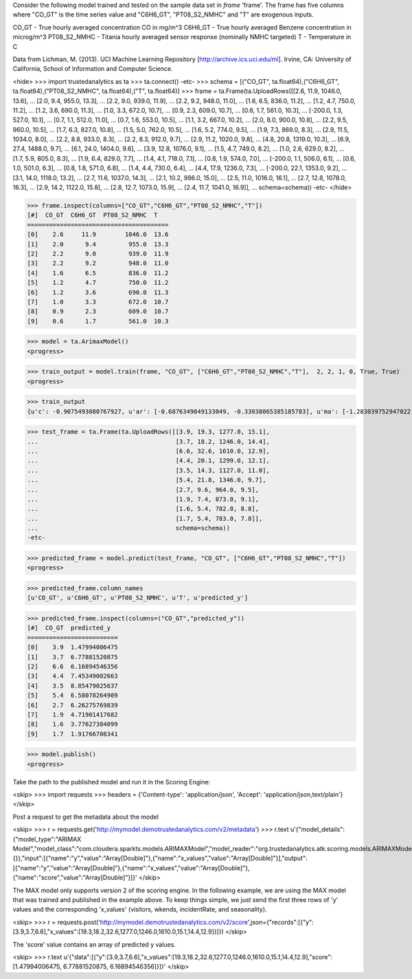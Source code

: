 
Consider the following model trained and tested on the sample data set in *frame* 'frame'.
The frame has five columns where "CO_GT" is the time series value and "C6H6_GT", "PT08_S2_NMHC" and "T" are exogenous inputs.

CO_GT - True hourly averaged concentration CO in mg/m^3
C6H6_GT - True hourly averaged Benzene concentration in microg/m^3
PT08_S2_NMHC - Titania hourly averaged sensor response (nominally NMHC targeted)
T - Temperature in C

Data from Lichman, M. (2013). UCI Machine Learning Repository [http://archive.ics.uci.edu/ml]. Irvine, CA: University of California, School of Information and Computer Science.

<hide>
>>> import trustedanalytics as ta
>>> ta.connect()
-etc-
>>> schema = [("CO_GT", ta.float64),("C6H6_GT", ta.float64),("PT08_S2_NMHC", ta.float64),("T", ta.float64)]
>>> frame = ta.Frame(ta.UploadRows([[2.6, 11.9, 1046.0, 13.6],
...                                 [2.0, 9.4, 955.0, 13.3],
...                                 [2.2, 9.0, 939.0, 11.9],
...                                 [2.2, 9.2, 948.0, 11.0],
...                                 [1.6, 6.5, 836.0, 11.2],
...                                 [1.2, 4.7, 750.0, 11.2],
...                                 [1.2, 3.6, 690.0, 11.3],
...                                 [1.0, 3.3, 672.0, 10.7],
...                                 [0.9, 2.3, 609.0, 10.7],
...                                 [0.6, 1.7, 561.0, 10.3],
...                                 [-200.0, 1.3, 527.0, 10.1],
...                                 [0.7, 1.1, 512.0, 11.0],
...                                 [0.7, 1.6, 553.0, 10.5],
...                                 [1.1, 3.2, 667.0, 10.2],
...                                 [2.0, 8.0, 900.0, 10.8],
...                                 [2.2, 9.5, 960.0, 10.5],
...                                 [1.7, 6.3, 827.0, 10.8],
...                                 [1.5, 5.0, 762.0, 10.5],
...                                 [1.6, 5.2, 774.0, 9.5],
...                                 [1.9, 7.3, 869.0, 8.3],
...                                 [2.9, 11.5, 1034.0, 8.0],
...                                 [2.2, 8.8, 933.0, 8.3],
...                                 [2.2, 8.3, 912.0, 9.7],
...                                 [2.9, 11.2, 1020.0, 9.8],
...                                 [4.8, 20.8, 1319.0, 10.3],
...                                 [6.9, 27.4, 1488.0, 9.7],
...                                 [6.1, 24.0, 1404.0, 9.6],
...                                 [3.9, 12.8, 1076.0, 9.1],
...                                 [1.5, 4.7, 749.0, 8.2],
...                                 [1.0, 2.6, 629.0, 8.2],
...                                 [1.7, 5.9, 805.0, 8.3],
...                                 [1.9, 6.4, 829.0, 7.7],
...                                 [1.4, 4.1, 718.0, 7.1],
...                                 [0.8, 1.9, 574.0, 7.0],
...                                 [-200.0, 1.1, 506.0, 6.1],
...                                 [0.6, 1.0, 501.0, 6.3],
...                                 [0.8, 1.8, 571.0, 6.8],
...                                 [1.4, 4.4, 730.0, 6.4],
...                                 [4.4, 17.9, 1236.0, 7.3],
...                                 [-200.0, 22.1, 1353.0, 9.2],
...                                 [3.1, 14.0, 1118.0, 13.2],
...                                 [2.7, 11.6, 1037.0, 14.3],
...                                 [2.1, 10.2, 986.0, 15.0],
...                                 [2.5, 11.0, 1016.0, 16.1],
...                                 [2.7, 12.8, 1078.0, 16.3],
...                                 [2.9, 14.2, 1122.0, 15.8],
...                                 [2.8, 12.7, 1073.0, 15.9],
...                                 [2.4, 11.7, 1041.0, 16.9]],
...                                 schema=schema))
-etc-
</hide>

>>> frame.inspect(columns=["CO_GT","C6H6_GT","PT08_S2_NMHC","T"])
[#]  CO_GT  C6H6_GT  PT08_S2_NMHC  T
=======================================
[0]    2.6     11.9        1046.0  13.6
[1]    2.0      9.4         955.0  13.3
[2]    2.2      9.0         939.0  11.9
[3]    2.2      9.2         948.0  11.0
[4]    1.6      6.5         836.0  11.2
[5]    1.2      4.7         750.0  11.2
[6]    1.2      3.6         690.0  11.3
[7]    1.0      3.3         672.0  10.7
[8]    0.9      2.3         609.0  10.7
[9]    0.6      1.7         561.0  10.3

>>> model = ta.ArimaxModel()
<progress>

>>> train_output = model.train(frame, "CO_GT", ["C6H6_GT","PT08_S2_NMHC","T"],  2, 2, 1, 0, True, True)
<progress>

>>> train_output
{u'c': -0.9075493080767927, u'ar': [-0.6876349849133049, -0.33038065385185783], u'ma': [-1.283039752947022], u'xreg': [-1.0326823408073342, 0.08721820267076823, -1.8741776454756058]}

>>> test_frame = ta.Frame(ta.UploadRows([[3.9, 19.3, 1277.0, 15.1],
...                                      [3.7, 18.2, 1246.0, 14.4],
...                                      [6.6, 32.6, 1610.0, 12.9],
...                                      [4.4, 20.1, 1299.0, 12.1],
...                                      [3.5, 14.3, 1127.0, 11.0],
...                                      [5.4, 21.8, 1346.0, 9.7],
...                                      [2.7, 9.6, 964.0, 9.5],
...                                      [1.9, 7.4, 873.0, 9.1],
...                                      [1.6, 5.4, 782.0, 8.8],
...                                      [1.7, 5.4, 783.0, 7.8]],
...                                      schema=schema))
-etc-


>>> predicted_frame = model.predict(test_frame, "CO_GT", ["C6H6_GT","PT08_S2_NMHC","T"])
<progress>

>>> predicted_frame.column_names
[u'CO_GT', u'C6H6_GT', u'PT08_S2_NMHC', u'T', u'predicted_y']

>>> predicted_frame.inspect(columns=("CO_GT","predicted_y"))
[#]  CO_GT  predicted_y
=========================
[0]    3.9  1.47994006475
[1]    3.7  6.77881520875
[2]    6.6  6.16894546356
[3]    4.4  7.45349002663
[4]    3.5  8.85479025637
[5]    5.4  6.58078264909
[6]    2.7  6.26275769839
[7]    1.9  4.71901417682
[8]    1.6  3.77627384099
[9]    1.7  1.91766708341

>>> model.publish()
<progress>

Take the path to the published model and run it in the Scoring Engine:

<skip>
>>> import requests
>>> headers = {'Content-type': 'application/json', 'Accept': 'application/json,text/plain'}
</skip>

Post a request to get the metadata about the model

<skip>
>>> r = requests.get('http://mymodel.demotrustedanalytics.com/v2/metadata')
>>> r.text
u'{"model_details":{"model_type":"ARIMAX Model","model_class":"com.cloudera.sparkts.models.ARIMAXModel","model_reader":"org.trustedanalytics.atk.scoring.models.ARIMAXModelReaderPlugin","custom_values":{}},"input":[{"name":"y","value":"Array[Double]"},{"name":"x_values","value":"Array[Double]"}],"output":[{"name":"y","value":"Array[Double]"},{"name":"x_values","value":"Array[Double]"},{"name":"score","value":"Array[Double]"}]}'
</skip>

The MAX model only supports version 2 of the scoring engine.  In the following example, we are using the MAX model
that was trained and published in the example above.  To keep things simple, we just send the first three rows of
'y' values and the corresponding 'x_values' (visitors, wkends, incidentRate, and seasonality).

<skip>
>>> r = requests.post('http://mymodel.demotrustedanalytics.com/v2/score',json={"records":[{"y":[3.9,3.7,6.6],"x_values":[19.3,18.2,32.6,1277.0,1246.0,1610.0,15.1,14.4,12.9]}]})
</skip>

The 'score' value contains an array of predicted y values.

<skip>
>>> r.text
u'{"data":[{"y":[3.9,3.7,6.6],"x_values":[19.3,18.2,32.6,1277.0,1246.0,1610.0,15.1,14.4,12.9],"score":[1.47994006475, 6.77881520875, 6.16894546356]}]}'
</skip>
